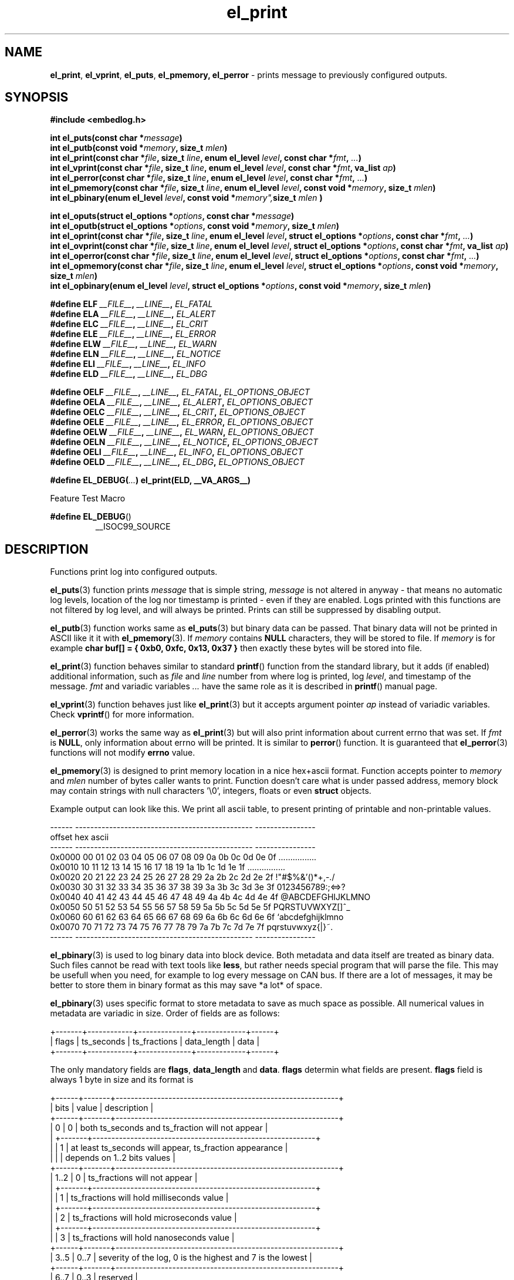 .TH "el_print" "3" " 3 May 2018 (v0.3.0)" "bofc.pl"
.SH NAME
.PP
.BR el_print ,
.BR el_vprint ,
.BR el_puts ,
.BR el_pmemory,
.B el_perror
- prints message to previously configured outputs.
.SH SYNOPSIS
.PP
.B "#include <embedlog.h>"
.PP
.BI "int el_puts(const char *" message ")"
.br
.BI "int el_putb(const void *" memory ", size_t " mlen ")"
.br
.BI "int el_print(const char *" file ", size_t " line ", \
enum el_level " level ", const char *" fmt ", " ... ")"
.br
.BI "int el_vprint(const char *" file ", size_t " line ", \
enum el_level " level ", const char *" fmt ", va_list " ap ")"
.br
.BI "int el_perror(const char *" file ", size_t " line ", \
enum el_level " level ", const char *" fmt ", " ... ")"
.br
.BI "int el_pmemory(const char *" file ", size_t " line ", \
enum el_level " level ", const void *" memory ", size_t " mlen ")
.br
.BI "int el_pbinary(enum el_level " level ", const void *" memory", \
size_t " mlen ")
.PP
.BI "int el_oputs(struct el_options *" options ", const char *" message ")"
.br
.BI "int el_oputb(struct el_options *" options ", const void *" memory ", \
size_t " mlen ")"
.br
.BI "int el_oprint(const char *" file ", size_t " line ", \
enum el_level " level ", struct el_options *" options ", \
const char *" fmt ", " ... ")"
.br
.BI "int el_ovprint(const char *" file ", size_t " line ", \
enum el_level " level ", struct el_options *" options ", \
const char *" fmt ", va_list " ap ")"
.br
.BI "int el_operror(const char *" file ", size_t " line ", \
enum el_level " level ", struct el_options *" options ", \
const char *" fmt ", " ... ")"
.br
.BI "int el_opmemory(const char *" file ", size_t " line ", \
enum el_level " level ", struct el_options *" options ", \
const void *" memory ", size_t " mlen ")"
.br
.BI "int el_opbinary(enum el_level " level ", struct el_options *" options ", \
const void *" memory ", size_t " mlen ")"
.PP
.BI "#define ELF " __FILE__ ", " __LINE__ ", " EL_FATAL
.br
.BI "#define ELA " __FILE__ ", " __LINE__ ", " EL_ALERT
.br
.BI "#define ELC " __FILE__ ", " __LINE__ ", " EL_CRIT
.br
.BI "#define ELE " __FILE__ ", " __LINE__ ", " EL_ERROR
.br
.BI "#define ELW " __FILE__ ", " __LINE__ ", " EL_WARN
.br
.BI "#define ELN " __FILE__ ", " __LINE__ ", " EL_NOTICE
.br
.BI "#define ELI " __FILE__ ", " __LINE__ ", " EL_INFO
.br
.BI "#define ELD " __FILE__ ", " __LINE__ ", " EL_DBG
.PP
.BI "#define OELF " __FILE__ ", " __LINE__ ", " EL_FATAL ", " EL_OPTIONS_OBJECT
.br
.BI "#define OELA " __FILE__ ", " __LINE__ ", " EL_ALERT ", " EL_OPTIONS_OBJECT
.br
.BI "#define OELC " __FILE__ ", " __LINE__ ", " EL_CRIT ", " EL_OPTIONS_OBJECT
.br
.BI "#define OELE " __FILE__ ", " __LINE__ ", " EL_ERROR ", " EL_OPTIONS_OBJECT
.br
.BI "#define OELW " __FILE__ ", " __LINE__ ", " EL_WARN ", " EL_OPTIONS_OBJECT
.br
.BI "#define OELN " __FILE__ ", " __LINE__ ", " EL_NOTICE ", " EL_OPTIONS_OBJECT
.br
.BI "#define OELI " __FILE__ ", " __LINE__ ", " EL_INFO ", " EL_OPTIONS_OBJECT
.br
.BI "#define OELD " __FILE__ ", " __LINE__ ", " EL_DBG ", " EL_OPTIONS_OBJECT
.PP
.BI "#define EL_DEBUG(" ... ") el_print(ELD, __VA_ARGS__)
.PP
Feature Test Macro
.PP
.BR "#define EL_DEBUG" ()
.RS
__ISOC99_SOURCE
.RE
.SH DESCRIPTION
.PP
Functions print log into configured outputs.
.PP
.BR el_puts (3)
function prints
.I message
that is simple string,
.I message
is not altered in anyway - that means no automatic log levels, location of the
log nor timestamp is printed - even if they are enabled.
Logs printed with this functions are not filtered by log level, and will always
be printed. Prints can still be suppressed by disabling output.
.PP
.BR el_putb (3)
function works same as
.BR el_puts (3)
but binary data can be passed.
That binary data will not be printed in ASCII like it it with
.BR el_pmemory (3).
If
.I memory
contains
.B NULL
characters, they will be stored to file.
If
.I memory
is for example
.B char buf[] = { 0xb0, 0xfc, 0x13, 0x37 }
then exactly these bytes will be stored into file.
.PP
.BR el_print (3)
function behaves similar to standard
.BR printf ()
function from the standard library, but it adds (if enabled) additional
information, such as
.I file
and
.I line
number from where log is printed, log
.IR level ,
and timestamp of the message.
.I fmt
and variadic variables
.I ...
have the same role as it is described in
.BR printf ()
manual page.
.PP
.BR el_vprint (3)
function behaves just like
.BR el_print (3)
but it accepts argument pointer
.I ap
instead of variadic variables.
Check
.BR vprintf ()
for more information.
.PP
.BR el_perror (3)
works the same way as
.BR el_print (3)
but will also print information about current errno that was set.
If
.I fmt
is
.BR NULL ,
only information about errno will be printed.
It is similar to
.BR perror ()
function.
It is guaranteed that
.BR el_perror (3)
functions will not modify
.B errno
value.
.PP
.BR el_pmemory (3)
is designed to print memory location in a nice hex+ascii format.
Function accepts pointer to
.I memory
and
.I mlen
number of bytes caller wants to print.
Function doesn't care what is under passed address, memory block may contain
strings with null characters '\\0', integers, floats or even
.B struct
objects.
.PP
Example output can look like this.
We print all ascii table, to present printing of printable and non-printable
values.
.PP
.EX
    ------  -----------------------------------------------  ----------------
    offset  hex                                              ascii
    ------  -----------------------------------------------  ----------------
    0x0000  00 01 02 03 04 05 06 07 08 09 0a 0b 0c 0d 0e 0f  ................
    0x0010  10 11 12 13 14 15 16 17 18 19 1a 1b 1c 1d 1e 1f  ................
    0x0020  20 21 22 23 24 25 26 27 28 29 2a 2b 2c 2d 2e 2f   !"#$%&'()*+,-./
    0x0030  30 31 32 33 34 35 36 37 38 39 3a 3b 3c 3d 3e 3f  0123456789:;<=>?
    0x0040  40 41 42 43 44 45 46 47 48 49 4a 4b 4c 4d 4e 4f  @ABCDEFGHIJKLMNO
    0x0050  50 51 52 53 54 55 56 57 58 59 5a 5b 5c 5d 5e 5f  PQRSTUVWXYZ[\]^_
    0x0060  60 61 62 63 64 65 66 67 68 69 6a 6b 6c 6d 6e 6f  `abcdefghijklmno
    0x0070  70 71 72 73 74 75 76 77 78 79 7a 7b 7c 7d 7e 7f  pqrstuvwxyz{|}~.
    ------  -----------------------------------------------  ----------------
.EE
.PP
.BR el_pbinary (3)
is used to log binary data into block device.
Both metadata and data itself are treated as binary data.
Such files cannot be read with text tools like
.BR less ,
but rather needs special program that will parse the file.
This may be usefull when you need, for example to log every message on CAN bus.
If there are a lot of messages, it may be better to store them in binary format
as this may save *a lot* of space.
.PP
.BR el_pbinary (3)
uses specific format to store metadata to save as much space as possible.
All numerical values in metadata are variadic in size. Order of fields are as
follows:
.PP
.EX
    +-------+------------+--------------+-------------+------+
    | flags | ts_seconds | ts_fractions | data_length | data |
    +-------+------------+--------------+-------------+------+
.EE
.PP
The only mandatory fields are
.BR flags ", " data_length " and " data .
.B flags
determin what fields are present.
.B flags
field is always 1 byte in size and its format is
.PP
.EX
    +------+-------+-----------------------------------------------------------+
    | bits | value | description                                               |
    +------+-------+-----------------------------------------------------------+
    |    0 |   0   | both ts_seconds and ts_fraction will not appear           |
    |      +-------+-----------------------------------------------------------+
    |      |   1   | at least ts_seconds will appear, ts_fraction appearance   |
    |      |       | depends on 1..2 bits values                               |
    +------+-------+-----------------------------------------------------------+
    | 1..2 |   0   | ts_fractions will not appear                              |
    |      +-------+-----------------------------------------------------------+
    |      |   1   | ts_fractions will hold milliseconds value                 |
    |      +-------+-----------------------------------------------------------+
    |      |   2   | ts_fractions will hold microseconds value                 |
    |      +-------+-----------------------------------------------------------+
    |      |   3   | ts_fractions will hold nanoseconds value                  |
    +------+-------+-----------------------------------------------------------+
    | 3..5 |  0..7 | severity of the log, 0 is the highest and 7 is the lowest |
    +------+-------+-----------------------------------------------------------+
    | 6..7 |  0..3 | reserved                                                  |
    +------+-------+-----------------------------------------------------------+
.EE
.PP
.BR ts_seconds ", " ts_fractions " and " data_length
are numerical values with dynamic size.
Each byte of a numerical value can hold number up to 127 and oldest bit is used
as continuation bit, if that bit is set, program should treat next byte as next
part of the same numerical value.
Below is table with example decimal values and it's encoded counterpart.
.PP
.EX
    +---------------+--------------------------+
    | decimal value | encoded hex value        |
    +---------------+--------------------------+
    |             0 | 0x00                     |
    |             1 | 0x01                     |
    |             2 | 0x02                     |
    |           127 | 0x7f                     |
    |           128 | 0x80 0x81                |
    |           129 | 0x81 0x01                |
    |           255 | 0xff 0x01                |
    |           256 | 0x80 0x02                |
    |           257 | 0x81 0x02                |
    |         16383 | 0xff 0x7f                |
    |         16384 | 0x80 0x80 0x01           |
    |         16385 | 0x81 0x80 0x01           |
    |     438478374 | 0xa6 0xcc 0x8a 0xd1 0x01 |
    |    2147483647 | 0xff 0xff 0xff 0xff 0x07 |
    |    4294967295 | 0xff 0xff 0xff 0xff 0x0f |
    +---------------+--------------------------+
.EE
.PP
Encoded number are always
.BR little-endian ,
that is first byte is always the least significant byte.
.PP
.B data
is be whatever you want of any size.
.BR el_pbinary (3)
uses only timestamp and log level, rest of the options are simply ignores.
.PP
.BR el_print (3),
.BR el_vprint (3),
.BR el_perror (3)
and
.BR el_pmemory (3)
are filtered based on their
.IR level .
.PP
All of above functions have their counterpart that also accepts custom
.I options
object.
This is useful if we want for example, print logs into one file, and program
queries into another.
It can also be used to print every level into different file.
.PP
When user defines
.B EL_OPTIONS_OBJECT
macros with
.B OEL*
can be used to save yourself the trouble to type
.B &opt_obj
each time.
This macro should be defined to what normally would be passed to
.B el_oprint
functions familly.
It usually is used with
.B extern
keyword like
.PP
.EX
    extern struct el_options   log_foobar;
    #define EL_OPTIONS_OBJECT &log_foobar
.EE
.PP
It is real pain in the ass to provide information about file in every print
function. For that matter very simple macros have been provided.
.PP
.RS
.BR ELF "    Fatal errors, usually precedes application crash"
.br
.BR ELA "    Alert, vey major error that should be fixed as soon as possible"
.br
.BR ELC "    Critical"
.br
.BR ELE "    Error"
.br
.BR ELW "    Warning"
.br
.BR ELN "    Normal log, but of high importance"
.br
.BR ELI "    Information message, shouldn't spam too much here"
.br
.BR ELD "    Debug messages, can spam as much as you'd like"
.RE
.PP
These macros comprese first 3 parameters
.IR file ,
.I line
and
.I level
into single, short parameter.
For example instead calling this
.PP
.EX
    el_print(__FILE__, __LINE__, EL_NOTICE, "notice message number %d", num);
.EE
.PP
you can simply call
.PP
.EX
    el_print(ELN, "notice message number %d", num);
.EE
.PP
This solution works both for
.B c89
and
.B c99
standards.
All side effects (like from calling function or incrementing variable in print
function call) will take effect always regardless of set logging level.
Also strings used in functions will be compiled and put into binary - always.
If user defines
.B NOFINFO
in his project, all
.B __FILE__
and
.B __LINE__
will be unconditionally set to
.B NULL
and
.B 0
and no file information will be printed - even if it was enabled with
.BR el_options (3).
.PP
If user has access to
.B c99
compiler, one can use
.B EL_DEBUG
for debuging messages only.
Later when application is compiled with NDEBUG, all side effects as well as
strings used will be stripped out from final binary - so no vital information
will be leaked in such way.
This is not possible on
.B c89
compiller due to absence of variadic variables in
preprocesor macros.
.SH RETURN VALUE
.PP
All functions return 0 when whole message has been successfuly printed to all
configured outputs.
If message couldn't be printed, it was printed only partially, or was not send
to at least one configured output -1 is returned.
Note that only one error is returned even if there was multiple errors.
.SH ERRORS
.PP
All functions may return one of these on error
.TP
.B EINVAL
Any of the input parameters is invalid.
.TP
.B EBADF
Loggig to file is enabled and filename was not set with
.B EL_FPATH
option
.TP
.B EBADF
Logging to file is enabled, file was opened sucessfuly, but log cannot be stored
into file.
This usually happen that file was unlinked from the file system and
.B embedlog
couldn't create new file again (no access to directory or directory doesn't
exist at all).
Log is lost, but
.B embedlog
will try to recreate log file everytime
.BR el_print (3)
is called.
.TP
.B ENODEV
All possible outputs are disabled
.PP
.BR el_print (3),
.BR el_vprint (3),
.BR el_perror (3)
and
.BR el_pmemory (3)
may also return:
.TP
.B ERANGE
Message will not be logged as message log level is lower than configured one.
.TP
.B ENOBUFS
Message is bigger than
.B EL_LOG_MAX
and will be truncated.
.PP
When logging to file is enabled, all functions may also return errors
from
.BR fwrite ()
and if file rotation is enabled also from
.BR fopen ()
.SH SEE ALSO
.PP
.BR el_init (3),
.BR el_cleanup (3),
.BR el_overview (7),
.BR el_option (3),
.BR el_pmemory (3),
.BR el_ocleanup (3),
.BR el_ooption (3),
.BR el_opmemory (3),
